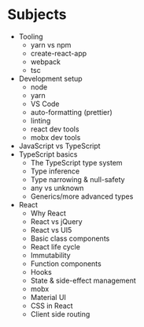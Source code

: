 
* Subjects
- Tooling
  - yarn vs npm
  - create-react-app
  - webpack
  - tsc
- Development setup
  - node
  - yarn
  - VS Code
  - auto-formatting (prettier)
  - linting
  - react dev tools
  - mobx dev tools
- JavaScript vs TypeScript
- TypeScript basics
  - The TypeScript type system
  - Type inference
  - Type narrowing & null-safety
  - any vs unknown
  - Generics/more advanced types
- React
  - Why React
  - React vs jQuery
  - React vs UI5
  - Basic class components
  - React life cycle
  - Immutability
  - Function components
  - Hooks
  - State & side-effect management
  - mobx
  - Material UI
  - CSS in React
  - Client side routing
* 
